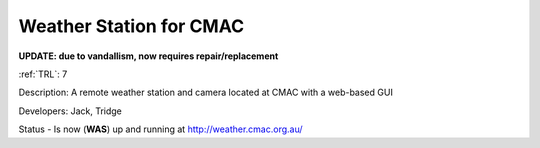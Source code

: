 .. _cmac-weather-station:

Weather Station for CMAC  
========================

**UPDATE: due to vandallism, now requires repair/replacement**

:ref:`TRL`: 7

Description: A remote weather station and camera located at CMAC with a web-based GUI

Developers: Jack, Tridge

Status - Is now (**WAS**) up and running at http://weather.cmac.org.au/
